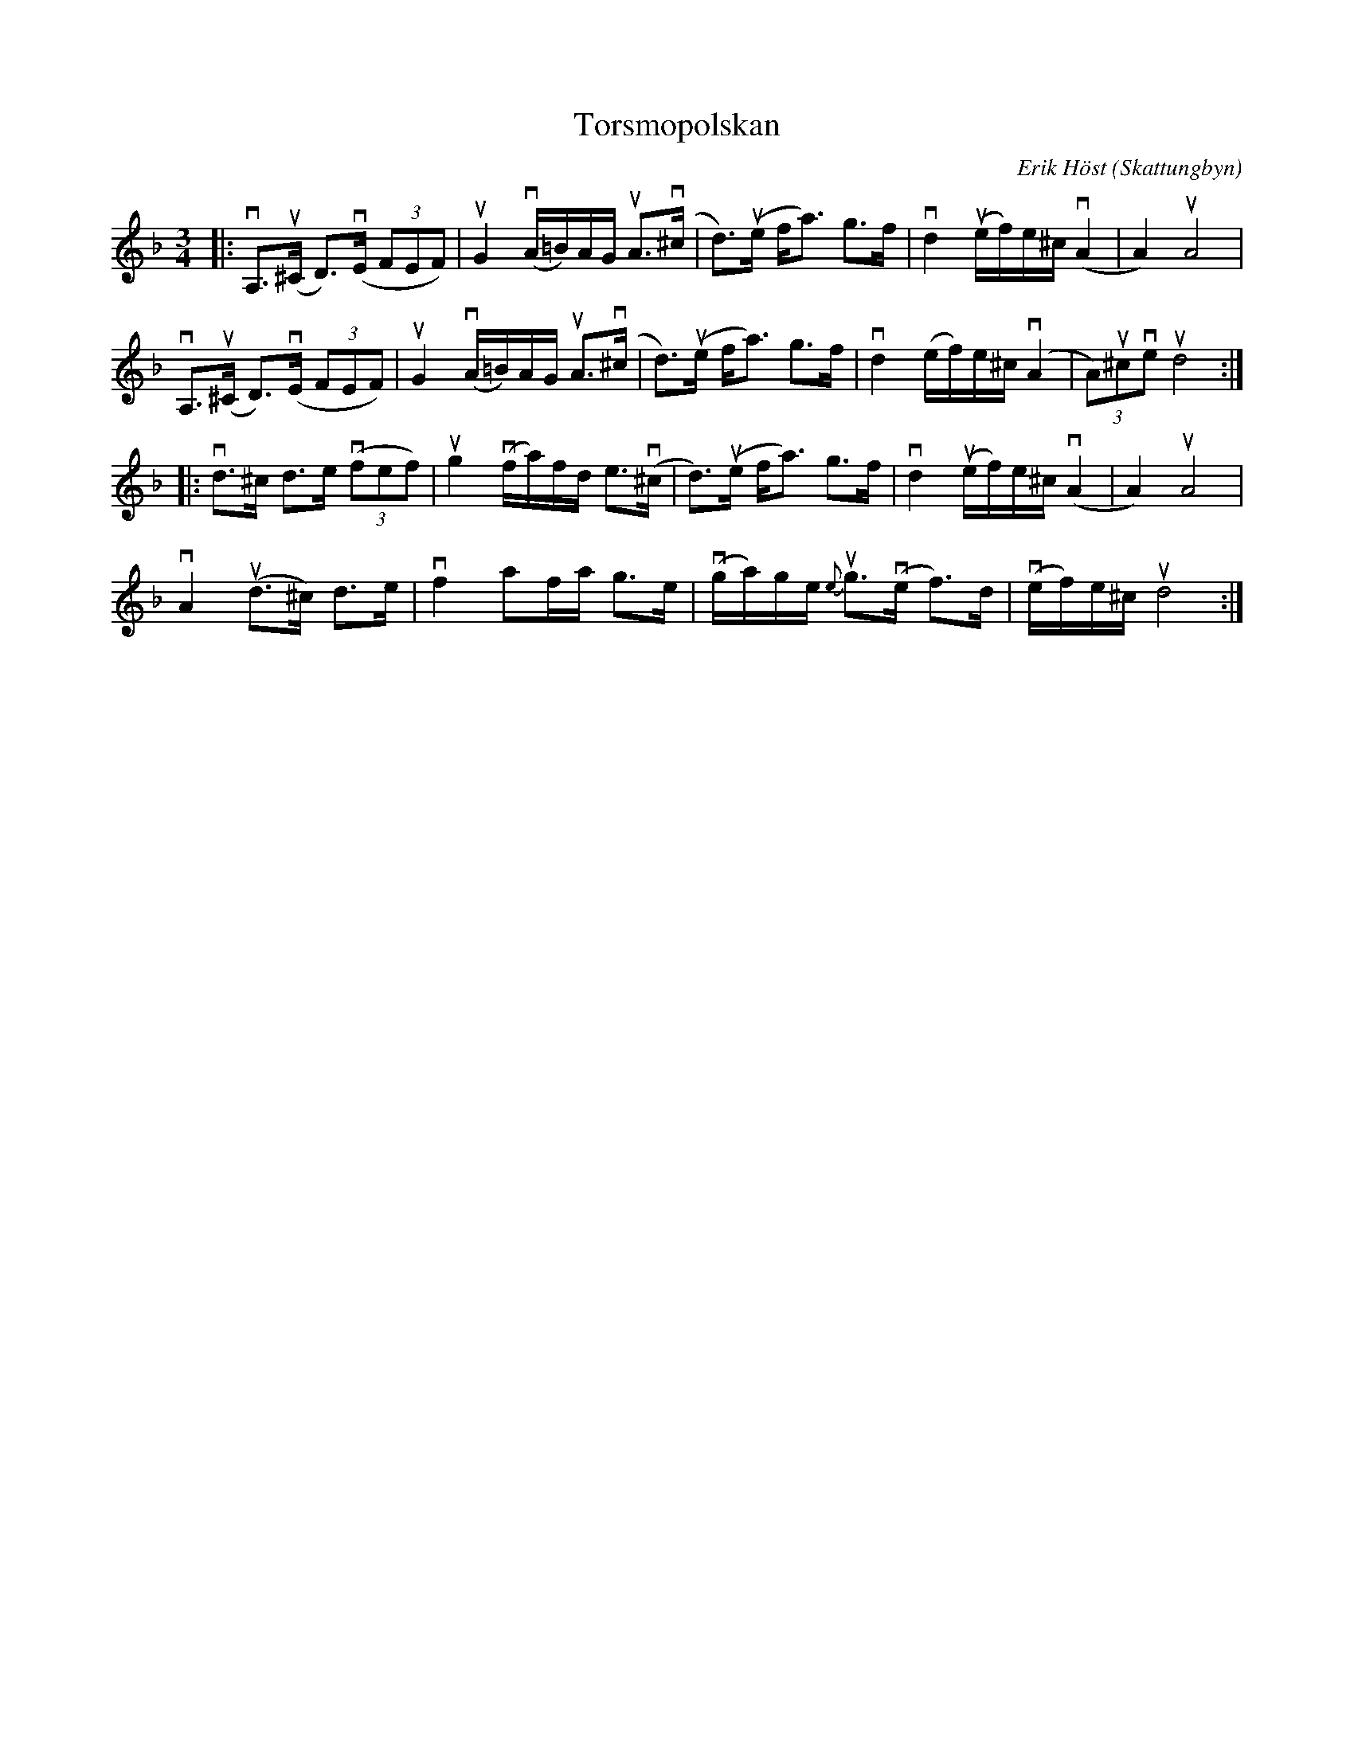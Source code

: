 %%abc-charset utf-8

X:1
T: Torsmopolskan
R: Polska
C: Erik Höst
O: Skattungbyn
S: Utlärd av Björn Ståbi
Z: Karin Arén
M: 3/4
L: 1/8
K: Dm
|: vA,>(u^C D)>v(E (3FEF) | uG2 v(A/=B/)A/G/ uA>v(^c | d)>u(e f<a) g>f | vd2 (ue/f/)e/^c/ v(A2 | A2) uA4 |
vA,>(u^C D)>v(E (3FEF) | uG2 v(A/=B/)A/G/ uA>v(^c | d)>u(e f<a) g>f | vd2 (e/f/)e/^c/ v(A2 | (3A)u^cve ud4 :|:
vd>^c d>e (3(vfef) | ug2 (vf/a/)f/d/ e>(v^c | d)>u(e f<a) g>f | vd2 (ue/f/)e/^c/ v(A2 | A2) uA4 |
vA2 u(d>^c) d>e | vf2 af/a/ g>e | (vg/a/)g/e/ {e}ug>(ve f)>d | (ve/f/)e/^c/ ud4 :|

